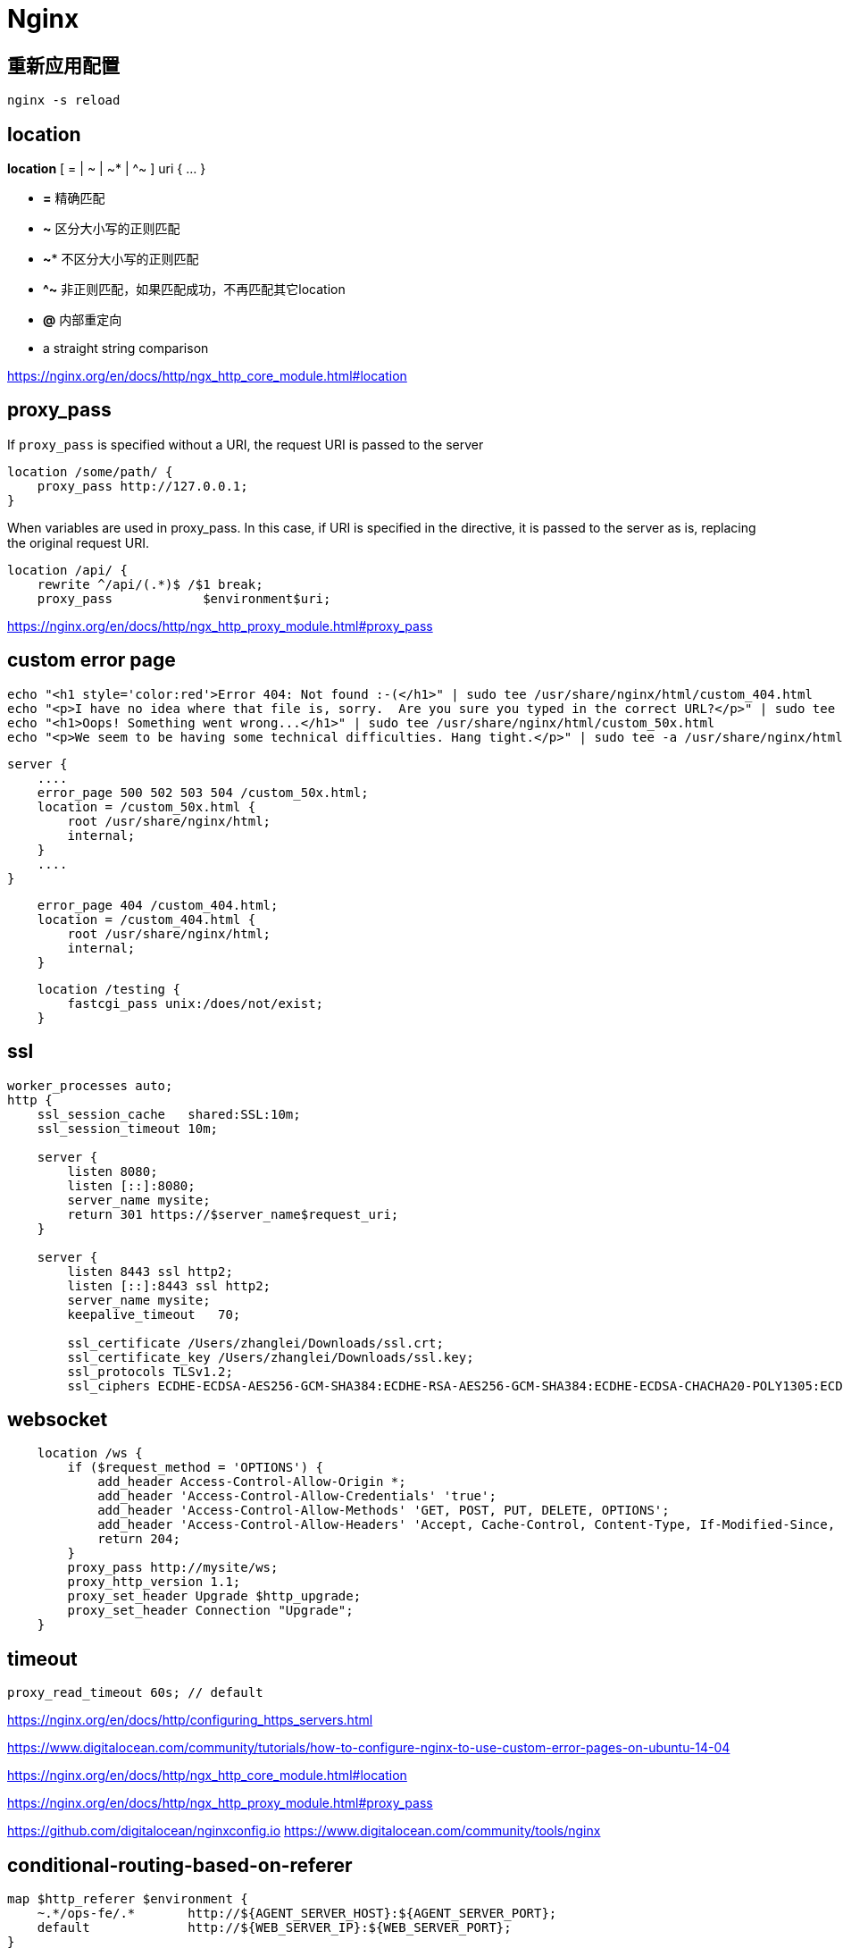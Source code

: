 = Nginx

== 重新应用配置
----
nginx -s reload
----

== location
*location* [ = | ~ | ~* | ^~ ] uri { ... }

- *=* 精确匹配
- *~* 区分大小写的正则匹配
- *~** 不区分大小写的正则匹配
- *^~* 非正则匹配，如果匹配成功，不再匹配其它location
- *@* 内部重定向
- a straight string comparison


https://nginx.org/en/docs/http/ngx_http_core_module.html#location

== proxy_pass
If `proxy_pass` is specified without a URI, the request URI is passed to the server
----
location /some/path/ {
    proxy_pass http://127.0.0.1;
}
----

When variables are used in proxy_pass.
In this case, if URI is specified in the directive, it is passed to the server as is, replacing the original request URI.
----
location /api/ {
    rewrite ^/api/(.*)$ /$1 break;
    proxy_pass            $environment$uri;
----

https://nginx.org/en/docs/http/ngx_http_proxy_module.html#proxy_pass

== custom error page
----
echo "<h1 style='color:red'>Error 404: Not found :-(</h1>" | sudo tee /usr/share/nginx/html/custom_404.html
echo "<p>I have no idea where that file is, sorry.  Are you sure you typed in the correct URL?</p>" | sudo tee -a /usr/share/nginx/html/custom_404.html
echo "<h1>Oops! Something went wrong...</h1>" | sudo tee /usr/share/nginx/html/custom_50x.html
echo "<p>We seem to be having some technical difficulties. Hang tight.</p>" | sudo tee -a /usr/share/nginx/html/custom_50x.html


----
----
server {
    ....
    error_page 500 502 503 504 /custom_50x.html;
    location = /custom_50x.html {
        root /usr/share/nginx/html;
        internal;
    }
    ....
}
----

----
    error_page 404 /custom_404.html;
    location = /custom_404.html {
        root /usr/share/nginx/html;
        internal;
    }
----

----
    location /testing {
        fastcgi_pass unix:/does/not/exist;
    }
----

== ssl
----
worker_processes auto;
http {
    ssl_session_cache   shared:SSL:10m;
    ssl_session_timeout 10m;

    server {
        listen 8080;
        listen [::]:8080;
        server_name mysite;
        return 301 https://$server_name$request_uri;
    }

    server {
        listen 8443 ssl http2;
        listen [::]:8443 ssl http2;
        server_name mysite;
        keepalive_timeout   70;

        ssl_certificate /Users/zhanglei/Downloads/ssl.crt;
        ssl_certificate_key /Users/zhanglei/Downloads/ssl.key;
        ssl_protocols TLSv1.2;
        ssl_ciphers ECDHE-ECDSA-AES256-GCM-SHA384:ECDHE-RSA-AES256-GCM-SHA384:ECDHE-ECDSA-CHACHA20-POLY1305:ECDHE-RSA-CHACHA20-POLY1305:ECDHE-ECDSA-AES128-GCM-SHA256:ECDHE-RSA-AES128-GCM-SHA256:ECDHE-ECDSA-AES256-SHA384:ECDHE-RSA-AES256-SHA384:ECDHE-ECDSA-AES128-SHA256:ECDHE-RSA-AES128-SHA256;

----


== websocket
----
    location /ws {
        if ($request_method = 'OPTIONS') {
            add_header Access-Control-Allow-Origin *;
            add_header 'Access-Control-Allow-Credentials' 'true';
            add_header 'Access-Control-Allow-Methods' 'GET, POST, PUT, DELETE, OPTIONS';
            add_header 'Access-Control-Allow-Headers' 'Accept, Cache-Control, Content-Type, If-Modified-Since, Keep-Alive, Origin, User-Agent, Authorization, Client-Value';
            return 204;
        }
        proxy_pass http://mysite/ws;
        proxy_http_version 1.1;
        proxy_set_header Upgrade $http_upgrade;
        proxy_set_header Connection "Upgrade";
    }
----

== timeout
----
proxy_read_timeout 60s; // default
----

https://nginx.org/en/docs/http/configuring_https_servers.html

https://www.digitalocean.com/community/tutorials/how-to-configure-nginx-to-use-custom-error-pages-on-ubuntu-14-04


https://nginx.org/en/docs/http/ngx_http_core_module.html#location

https://nginx.org/en/docs/http/ngx_http_proxy_module.html#proxy_pass

https://github.com/digitalocean/nginxconfig.io
https://www.digitalocean.com/community/tools/nginx

== conditional-routing-based-on-referer
----
map $http_referer $environment {
    ~.*/ops-fe/.*       http://${AGENT_SERVER_HOST}:${AGENT_SERVER_PORT};
    default             http://${WEB_SERVER_IP}:${WEB_SERVER_PORT};
}

location /api/ {
    rewrite ^/api/(.*)$ /$1 break;
    proxy_pass            $environment$uri;
    proxy_set_header Host $host;
    include               nginxconfig.io/proxy.conf;
}
----
https://stackoverflow.com/questions/53718930/conditional-routing-with-nginx-based-on-referer


== client downloads stop after 1GB
----
proxy_max_temp_file_size 0;
----
https://trac.nginx.org/test/ticket/1472

== Content-Security-Policy
----
add_header Content-Security-Policy "default-src 'unsafe-inline' 'unsafe-eval' https://172.16.0.233:8888 wss://172.16.0.233:8888; img-src data: https://172.16.0.233:8888" always;
----
https://developer.mozilla.org/en-US/docs/Web/HTTP/Headers/Content-Security-Policy/script-src

== Referrer-Policy
----
add_header Referrer-Policy         "no-referrer, strict-origin-when-cross-origin" always;
----
https://developer.mozilla.org/en-US/docs/Web/HTTP/Headers/Referrer-Policy

== ssl_ciphers
----
openssl ciphers -v 'ECDHE-ECDSA-AES128-GCM-SHA256:ECDHE-RSA-AES128-GCM-SHA256:ECDHE-ECDSA-AES256-GCM-SHA384:ECDHE-RSA-AES256-GCM-SHA384:ECDHE-ECDSA-CHACHA20-POLY1305:ECDHE-RSA-CHACHA20-POLY1305:DHE-RSA-AES128-GCM-SHA256:DHE-RSA-AES256-GCM-SHA384'
----

https://www.openssl.org/docs/manmaster/man1/openssl-ciphers.html#CIPHER-LIST-FORMAT


== server
https://www.getpagespeed.com/server-setup/nginx/how-to-remove-the-server-header-in-nginx

== password
----
  auth_basic "Authentication Required";
  auth_basic_user_file ${INSTALL_PATH}/${app}/.htpasswd;
----
link:htpasswd.adoc[generate .htpasswd]
